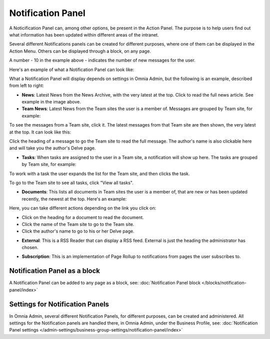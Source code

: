 Notification Panel
===========================================

A Noticification Panel can, among other options, be present in the Action Panel. The purpose is to help users find out what information has been updated within different areas of the intranet.

Several different Notifications panels can be created for different purposes, where one of them can be displayed in the Action Menu. Others can be displayed through a block, on any page.

.. image:: notification-panel-in-action.png

A number - 10 in the example above - indicates the number of new messages for the user.

Here's an example of what a Notification Panel can look like:

.. image:: notification-panel-example.png

What a Notification Panel will display depends on settings in Omnia Admin, but the following is an example, described from left to right:

+ **News**: Latest News from the News Archive, with the very latest at the top. Click to read the full news article. See example in the image above.
+ **Team News**: Latest News from the Team sites the user is a member of. Messages are grouped by Team site, for example:

.. image:: team-site-news.png

To see the messages from a Team site, click it. The latest messages from that Team site are then shown, the very latest at the top. It can look like this:

.. image:: team-site-news-expanded.png

Click the heading of a message to go the Team site to read the full message. The author's name is also clickable here and will take you the author's Delve page.

+ **Tasks**: When tasks are assigned to the user in a Team site, a notification will show up here. The tasks are grouped by Team site, for example:

.. image:: team-site-tasks.png

To work with a task the user expands the list for the Team site, and then clicks the task.

.. image:: team-site-tasks-expanded.png

To go to the Team site to see all tasks, click "View all tasks".

+ **Documents**: This lists all documents in Team sites the user is a member of, that are new or has been updated recently, the newest at the top. Here's an example:

.. image:: documents-example.png

Here, you can take different actions depending on the link you click on:

- Click on the heading for a document to read the document. 
- Click the name of the Team site to go to the Team site.
- Click the author's name to go to his or her Delve page.

+ **External**: This is a RSS Reader that can display a RSS feed. External is just the heading the administrator has chosen.

.. image:: external-news.png

+ **Subscription**: This is an implementation of Page Rollup to notifications from pages the user subscribes to.

.. image:: subscription-example.png

Notification Panel as a block
******************************
A Notification Panel can be added to any page as a block, see: :doc:`Notification Panel block </blocks/notification-panel/index>`

Settings for Notification Panels
*************************************
In Omnia Admin, several different Notification Panels, for different purposes, can be created and administered. All settings for the Notification panels are handled there, in Omnia Admin, under the Business Profile, see: :doc:`Notification Panel settings </admin-settings/business-group-settings/notification-panel/index>`




